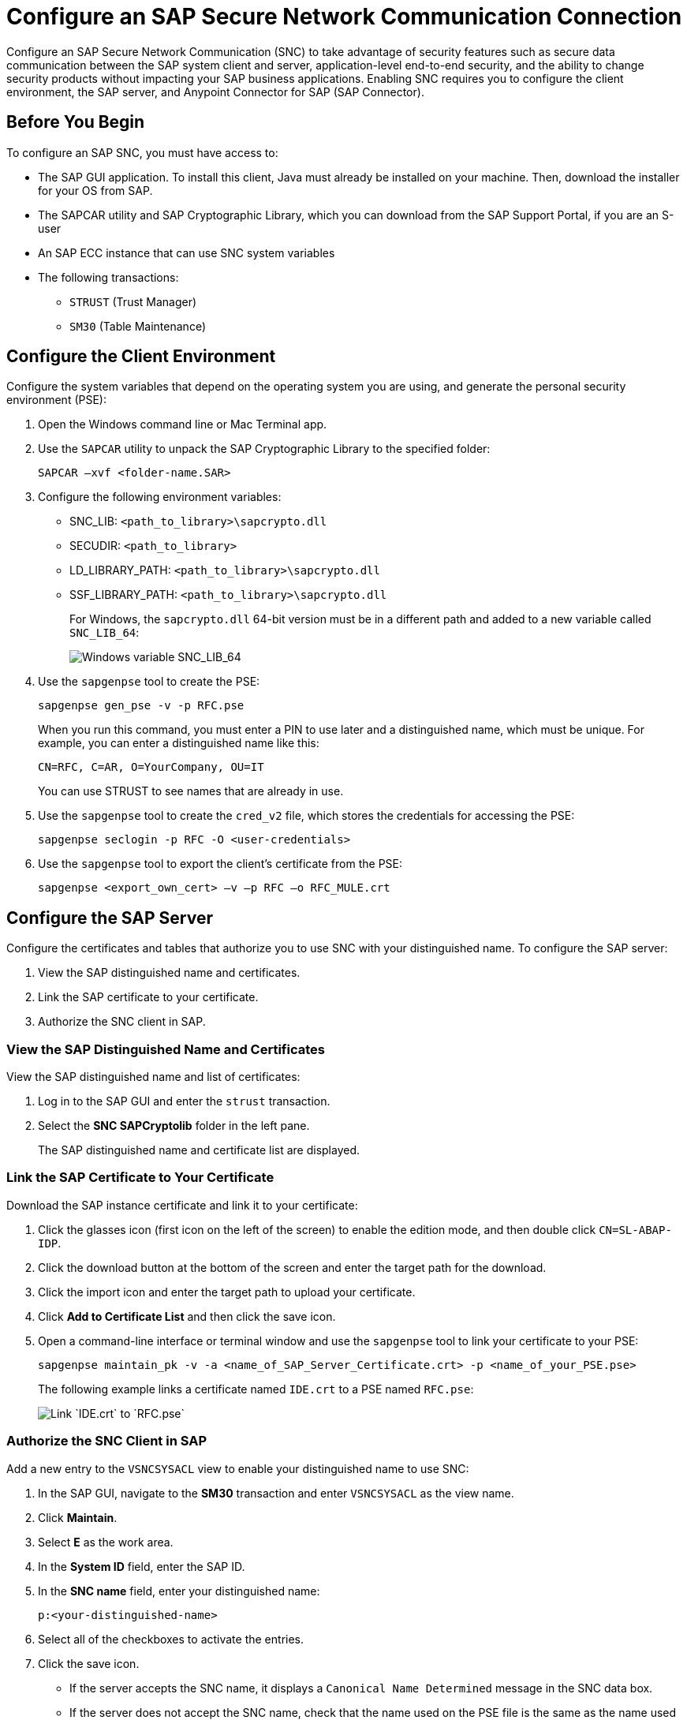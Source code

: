 = Configure an SAP Secure Network Communication Connection

Configure an SAP Secure Network Communication (SNC) to take advantage of security features such as secure data communication between the SAP system client and server, application-level end-to-end security, and the ability to change security products without impacting your SAP business applications. Enabling SNC requires you to configure the client environment, the SAP server, and Anypoint Connector for SAP (SAP Connector).

== Before You Begin

To configure an SAP SNC, you must have access to:

* The SAP GUI application. To install this client, Java must already be installed on your machine. Then, download the installer for your OS from SAP.
* The SAPCAR utility and SAP Cryptographic Library, which you can download from the SAP Support Portal, if you are an S-user
* An SAP ECC instance that can use SNC system variables
* The following transactions:
** `STRUST` (Trust Manager)
** `SM30` (Table Maintenance)

== Configure the Client Environment

Configure the system variables that depend on the operating system you are using, and generate the personal security environment (PSE):

. Open the Windows command line or Mac Terminal app.
. Use the `SAPCAR` utility to unpack the SAP Cryptographic Library to the specified folder:
+
`SAPCAR –xvf <folder-name.SAR>`
+
. Configure the following environment variables:
** SNC_LIB: `<path_to_library>\sapcrypto.dll`
** SECUDIR: `<path_to_library>`
** LD_LIBRARY_PATH: `<path_to_library>\sapcrypto.dll`
** SSF_LIBRARY_PATH: `<path_to_library>\sapcrypto.dll`
+
For Windows, the `sapcrypto.dll` 64-bit version must be in a different path and added to a new variable called `SNC_LIB_64`:
+
image::sap-connector-windows-variable.png[Windows variable SNC_LIB_64]
+
. Use the `sapgenpse` tool to create the PSE:
+
`sapgenpse gen_pse -v -p RFC.pse`
+
When you run this command, you must enter a PIN to use later and a distinguished name, which must be unique. For example, you can enter a distinguished name like this:
+
`CN=RFC, C=AR, O=YourCompany, OU=IT`
+
You can use STRUST to see names that are already in use.
+
. Use the `sapgenpse` tool to create the `cred_v2` file, which stores the credentials for accessing the PSE:
+
`sapgenpse seclogin -p RFC -O <user-credentials>`

+
. Use the `sapgenpse` tool to export the client’s certificate from the PSE:
+
`sapgenpse <export_own_cert> –v –p RFC –o RFC_MULE.crt`

== Configure the SAP Server

Configure the certificates and tables that authorize you to use SNC with your distinguished name. To configure the SAP server:

. View the SAP distinguished name and certificates.
. Link the SAP certificate to your certificate.
. Authorize the SNC client in SAP.

=== View the SAP Distinguished Name and Certificates

View the SAP distinguished name and list of certificates:

. Log in to the SAP GUI and enter the `strust` transaction.
. Select the *SNC SAPCryptolib* folder in the left pane.
+
The SAP distinguished name and certificate list are displayed.

=== Link the SAP Certificate to Your Certificate

Download the SAP instance certificate and link it to your certificate:

. Click the glasses icon (first icon on the left of the screen) to enable the edition mode, and then double click `CN=SL-ABAP-IDP`.
. Click the download button at the bottom of the screen and enter the target path for the download.
. Click the import icon and enter the target path to upload your certificate.
. Click *Add to Certificate List* and then click the save icon.
. Open a command-line interface or terminal window and use the `sapgenpse` tool to link your certificate to your PSE:
+
`sapgenpse maintain_pk -v -a <name_of_SAP_Server_Certificate.crt> -p <name_of_your_PSE.pse>`
+
The following example links a certificate named `IDE.crt` to a PSE named `RFC.pse`:
+
image::sap-connector-import-certificate.png[Link `IDE.crt` to `RFC.pse`]

=== Authorize the SNC Client in SAP

Add a new entry to the `VSNCSYSACL` view to enable your distinguished name to use SNC:

. In the SAP GUI, navigate to the *SM30* transaction and enter `VSNCSYSACL` as the view name.
. Click *Maintain*.
. Select *E* as the work area.
. In the *System ID* field, enter the SAP ID.
. In the *SNC name* field, enter your distinguished name:
+
`p:<your-distinguished-name>`
+
. Select all of the checkboxes to activate the entries.
. Click the save icon.
+
* If the server accepts the SNC name, it displays a `Canonical Name Determined` message in the SNC data box.
+
* If the server does not accept the SNC name, check that the name used on the PSE file is the same as the name used on the Mule app and the name listed on STRUST.
+
. Enable the SAP user for the Mule app so the app can use the SNC connection type:
	.. Navigate to the *SM30* transaction, specify the `VUSREXTID` view, and click *Maintain*.
	.. In the *External ID type* field, select `DN` as the work area.
	.. In the *External ID* field, enter the distinguished name.
	.. In the *User* field, enter the SAP username.
	.. Select *Activated*.
	.. Click the save icon.

== Configure SAP Connector

Configure SAP Connector to enable SNC:

. Access Anypoint Studio.
. Select *SAP* in the Studio canvas.
. Click the plus sign (+) next to the *Connector configuration* field to access the global element configuration fields.
. Configure the connection type.
+
For a simple connection, follow these steps:

.. In the *Connection* field, select `Simple connection provider`.
.. On the *General* tab, configure these fields:
* *Username*
* *Password*
* *SAP system number*
* *SAP client ID*
* *Application server host*

+
.. On the *Advanced* tab, configure extended properties.

+
For an X.509 certificate connection, follow these steps:

.. In the *Connection* field, select `Certificate`.
.. On the *General* tab, configure these fields:
** *X.509 Certificate* (not base64 encoded)
** *Sap client ID*
** *Application server host*
.. On the *Advanced* tab, configure the extended properties.

=== SAP Server-Side Extended Properties Example:

The following table shows example values for the server-side extended properties:

[%header,cols="50a,50"]
|===
|Property |Example Value
|jco.server.snc_mode| `1`
|jco.server.snc_partnername| `p:CN=SL-ABAP-IDP`
|jco.server.snc_qop| `8`
|jco.server.snc_myname| `p:CN=MVIDP, C=AR, O=MuleSoft, OU=IT`
|jco.server.snc_lib| `C:/SNC/64bit/sapcrypto.dll`
|===

=== SAP Client Side Extended Properties Example

The following table shows example values for the client side extended properties:

[%header,cols="50a,50"]
|===
|Property a|Example Value
|jco.server.snc_mode| 1
|jco.server.snc_partnername| p:CN=SL-ABAP-IDP)
|jco.server.snc_qop| 8
|jco.server.snc_myname| `p:CN=MVIDP, C=AR, O=MuleSoft, OU=IT`
|jco.server.snc_lib| `C:/SNC/64bit/sapcrypto.dll`
|jco.client.x509cert | `ABCD12EFG`
|===

== See also

* xref:connectors::introduction/introduction-to-anypoint-connectors.adoc[Introduction to Anypoint Connectors]
* https://help.mulesoft.com[MuleSoft Help Center]
